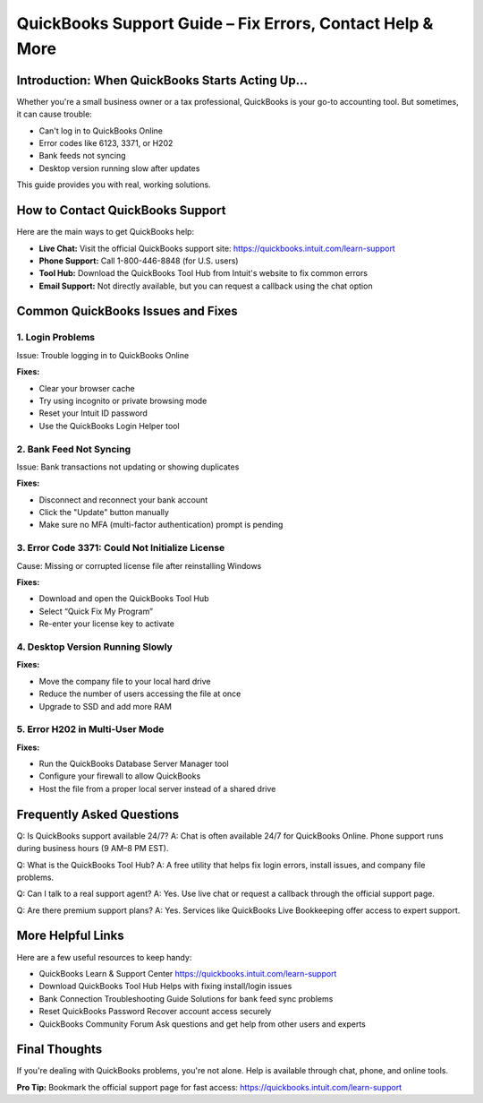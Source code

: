 ===========================================================
QuickBooks Support Guide – Fix Errors, Contact Help & More
===========================================================

.. raw:: html

    <div style="text-align: center; margin: 30px 0;">

.. image:: get-helpnow.png
   :alt: QuickBooks Support Guide – Fix Errors, Contact Help & More
   :target: https://fm.ci/?aHR0cHM6Ly9xdWlja2Jvb2tzLWhlbHAtZ3VpZGUucmVhZHRoZWRvY3MuaW8vZW4vbGF0ZXN0

.. raw:: html

    </div>

Introduction: When QuickBooks Starts Acting Up…
================================================

Whether you're a small business owner or a tax professional, QuickBooks is your go-to accounting tool. But sometimes, it can cause trouble:

- Can't log in to QuickBooks Online
- Error codes like 6123, 3371, or H202
- Bank feeds not syncing
- Desktop version running slow after updates

This guide provides you with real, working solutions.

How to Contact QuickBooks Support
=================================

Here are the main ways to get QuickBooks help:

- **Live Chat:** Visit the official QuickBooks support site:  
  https://quickbooks.intuit.com/learn-support

- **Phone Support:** Call 1-800-446-8848 (for U.S. users)

- **Tool Hub:** Download the QuickBooks Tool Hub from Intuit's website to fix common errors

- **Email Support:** Not directly available, but you can request a callback using the chat option

Common QuickBooks Issues and Fixes
==================================

1. Login Problems
------------------

Issue: Trouble logging in to QuickBooks Online

**Fixes:**

- Clear your browser cache
- Try using incognito or private browsing mode
- Reset your Intuit ID password
- Use the QuickBooks Login Helper tool

2. Bank Feed Not Syncing
-------------------------

Issue: Bank transactions not updating or showing duplicates

**Fixes:**

- Disconnect and reconnect your bank account
- Click the "Update" button manually
- Make sure no MFA (multi-factor authentication) prompt is pending

3. Error Code 3371: Could Not Initialize License
------------------------------------------------

Cause: Missing or corrupted license file after reinstalling Windows

**Fixes:**

- Download and open the QuickBooks Tool Hub
- Select “Quick Fix My Program”
- Re-enter your license key to activate

4. Desktop Version Running Slowly
----------------------------------

**Fixes:**

- Move the company file to your local hard drive
- Reduce the number of users accessing the file at once
- Upgrade to SSD and add more RAM

5. Error H202 in Multi-User Mode
---------------------------------

**Fixes:**

- Run the QuickBooks Database Server Manager tool
- Configure your firewall to allow QuickBooks
- Host the file from a proper local server instead of a shared drive

Frequently Asked Questions
==========================

Q: Is QuickBooks support available 24/7?  
A: Chat is often available 24/7 for QuickBooks Online. Phone support runs during business hours (9 AM–8 PM EST).

Q: What is the QuickBooks Tool Hub?  
A: A free utility that helps fix login errors, install issues, and company file problems.

Q: Can I talk to a real support agent?  
A: Yes. Use live chat or request a callback through the official support page.

Q: Are there premium support plans?  
A: Yes. Services like QuickBooks Live Bookkeeping offer access to expert support.

More Helpful Links
==================

Here are a few useful resources to keep handy:

- QuickBooks Learn & Support Center  
  https://quickbooks.intuit.com/learn-support

- Download QuickBooks Tool Hub  
  Helps with fixing install/login issues

- Bank Connection Troubleshooting Guide  
  Solutions for bank feed sync problems

- Reset QuickBooks Password  
  Recover account access securely

- QuickBooks Community Forum  
  Ask questions and get help from other users and experts

Final Thoughts
==============

If you're dealing with QuickBooks problems, you're not alone. Help is available through chat, phone, and online tools.

**Pro Tip:** Bookmark the official support page for fast access:  
https://quickbooks.intuit.com/learn-support
